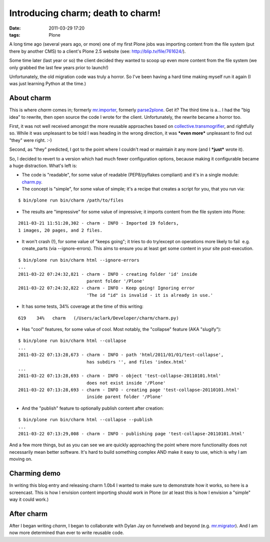 Introducing charm; death to charm!
##################################
:date: 2011-03-29 17:20
:tags: Plone

A long time ago (several years ago, or more) one of my first Plone jobs
was importing content from the file system (put there by another CMS) to
a client's Plone 2.5 website (see: `http://blip.tv/file/761624/`_).

Some time later (last year or so) the client decided they wanted to
scoop up even more content from the file system (we only grabbed the
last few years prior to launch!)

Unfortunately, the old migration code was truly a horror. So I've been
having a hard time making myself run it again (I was just learning
Python at the time.)

About charm
-----------

This is where *charm* comes in; formerly `mr.importer`_, formerly
`parse2plone`_. Get it? The third time is a… I had the "big idea" to
rewrite, then open source the code I wrote for the client.
Unfortunately, the rewrite became a horror too.

.. raw:: html

   </p>

First, it was not well received amongst the more reusable approaches
based on `collective.transmogrifier`_, and rightfully so. While it was
unpleasant to be told I was heading in the wrong direction, it was
***even more*** unpleasant to find out "they" were right. :-)

Second, as "they" predicted, I got to the point where I couldn't read or
maintain it any more (and I ***just*** wrote it).

So, I decided to revert to a version which had much fewer configuration
options, because making it configurable became a huge distraction.
What's left is:

-  The code is "readable", for some value of readable (PEP8/pyflakes
   compliant) and it's in a single module: `charm.py`_.
-  The concept is "simple", for some value of simple; it's a recipe that
   creates a script for you, that you run via:

::

    $ bin/plone run bin/charm /path/to/files

-  The results are "impressive" for some value of impressive; it imports
   content from the file system into Plone:

::

    2011-03-21 11:51:20,302 - charm - INFO - Imported 19 folders,
    1 images, 20 pages, and 2 files.

-  It won't crash (!), for some value of "keeps going"; it tries to do
   try/except on operations more likely to fail  e.g. create\_parts (via
   --ignore-errors). This aims to ensure you at least get some content
   in your site post-execution.

::

    $ bin/plone run bin/charm html --ignore-errors
    ...
    2011-03-22 07:24:32,821 - charm - INFO - creating folder 'id' inside
                              parent folder '/Plone'
    2011-03-22 07:24:32,822 - charm - INFO - Keep going! Ignoring error
                              'The id "id" is invalid - it is already in use.'

-  It has some tests, 34% coverage at the time of this writing:

::

    619    34%   charm   (/Users/aclark/Developer/charm/charm.py)

-  Has "cool" features, for some value of cool. Most notably, the
   "collapse" feature (AKA "slugify"):

::

    $ bin/plone run bin/charm html --collapse
    ...
    2011-03-22 07:13:28,673 - charm - INFO - path 'html/2011/01/01/test-collapse',
                              has subdirs '', and files 'index.html'
    ...
    2011-03-22 07:13:28,693 - charm - INFO - object 'test-collapse-20110101.html'
                              does not exist inside '/Plone'
    2011-03-22 07:13:28,693 - charm - INFO - creating page 'test-collapse-20110101.html'
                              inside parent folder '/Plone'

-  And the "publish" feature to optionally publish content after
   creation:

::

    $ bin/plone run bin/charm html --collapse --publish
    ...
    2011-03-22 07:13:29,008 - charm - INFO - publishing page 'test-collapse-20110101.html'

And a few more things, but as you can see we are quickly approaching the
point where more functionality does not necessarily mean better
software. It's hard to build something complex AND make it easy to use,
which is why I am moving on.

Charming demo
-------------

In writing this blog entry and releasing charm 1.0b4 I wanted to make
sure to demonstrate how it works, so here is a screencast. This is how I
envision content importing should work in Plone (or at least this is how
I envision a "simple" way it could work.)

.. raw:: html

   </p>

After charm
-----------

After I began writing *charm*, I began to collaborate with Dylan Jay on
funnelweb and beyond (e.g. `mr.migrator`_). And I am now more determined
than ever to write reusable code.

.. raw:: html

   </p>

.. _|image2|: http://aclark4life.files.wordpress.com/2011/03/screen-shot-2011-03-22-at-7-56-17-am.png
.. _`http://blip.tv/file/761624/`: http://blip.tv/file/761624/
.. _mr.importer: http://pypi.python.org/pypi/mr.importer
.. _parse2plone: http://pypi.python.org/pypi/parse2plone
.. _collective.transmogrifier: http://pypi.python.org/pypi/collective.transmogrifier
.. _charm.py: https://github.com/collective/charm/blob/master/charm.py
.. _|image3|: http://blip.tv/file/4950056
.. _mr.migrator: https://github.com/collective/mr.migrator

.. |image0| image:: http://aclark4life.files.wordpress.com/2011/03/screen-shot-2011-03-22-at-7-56-17-am.png
.. |image1| image:: http://aclark4life.files.wordpress.com/2011/03/screen-shot-2011-03-29-at-5-04-01-pm.png
.. |image2| image:: http://aclark4life.files.wordpress.com/2011/03/screen-shot-2011-03-22-at-7-56-17-am.png
.. |image3| image:: http://aclark4life.files.wordpress.com/2011/03/screen-shot-2011-03-29-at-5-04-01-pm.png
